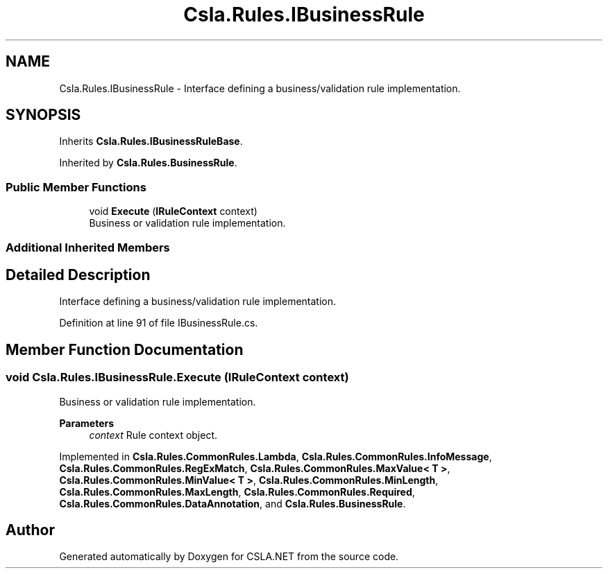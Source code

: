 .TH "Csla.Rules.IBusinessRule" 3 "Thu Jul 22 2021" "Version 5.4.2" "CSLA.NET" \" -*- nroff -*-
.ad l
.nh
.SH NAME
Csla.Rules.IBusinessRule \- Interface defining a business/validation rule implementation\&.  

.SH SYNOPSIS
.br
.PP
.PP
Inherits \fBCsla\&.Rules\&.IBusinessRuleBase\fP\&.
.PP
Inherited by \fBCsla\&.Rules\&.BusinessRule\fP\&.
.SS "Public Member Functions"

.in +1c
.ti -1c
.RI "void \fBExecute\fP (\fBIRuleContext\fP context)"
.br
.RI "Business or validation rule implementation\&. "
.in -1c
.SS "Additional Inherited Members"
.SH "Detailed Description"
.PP 
Interface defining a business/validation rule implementation\&. 


.PP
Definition at line 91 of file IBusinessRule\&.cs\&.
.SH "Member Function Documentation"
.PP 
.SS "void Csla\&.Rules\&.IBusinessRule\&.Execute (\fBIRuleContext\fP context)"

.PP
Business or validation rule implementation\&. 
.PP
\fBParameters\fP
.RS 4
\fIcontext\fP Rule context object\&.
.RE
.PP

.PP
Implemented in \fBCsla\&.Rules\&.CommonRules\&.Lambda\fP, \fBCsla\&.Rules\&.CommonRules\&.InfoMessage\fP, \fBCsla\&.Rules\&.CommonRules\&.RegExMatch\fP, \fBCsla\&.Rules\&.CommonRules\&.MaxValue< T >\fP, \fBCsla\&.Rules\&.CommonRules\&.MinValue< T >\fP, \fBCsla\&.Rules\&.CommonRules\&.MinLength\fP, \fBCsla\&.Rules\&.CommonRules\&.MaxLength\fP, \fBCsla\&.Rules\&.CommonRules\&.Required\fP, \fBCsla\&.Rules\&.CommonRules\&.DataAnnotation\fP, and \fBCsla\&.Rules\&.BusinessRule\fP\&.

.SH "Author"
.PP 
Generated automatically by Doxygen for CSLA\&.NET from the source code\&.
